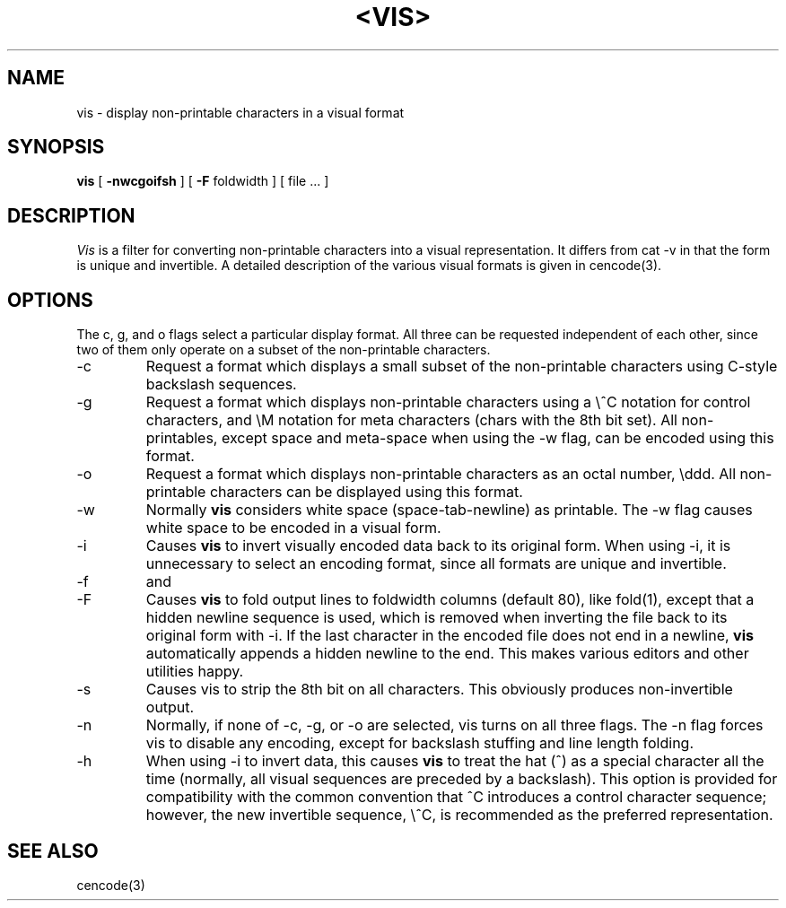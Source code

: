 .\" Copyright (c) 1989 The Regents of the University of California.
.\" All rights reserved.
.\"
.\" Redistribution and use in source and binary forms are permitted
.\" provided that the above copyright notice and this paragraph are
.\" duplicated in all such forms and that any documentation,
.\" advertising materials, and other materials related to such
.\" distribution and use acknowledge that the software was developed
.\" by the University of California, Berkeley.  The name of the
.\" University may not be used to endorse or promote products derived
.\" from this software without specific prior written permission.
.\" THIS SOFTWARE IS PROVIDED ``AS IS'' AND WITHOUT ANY EXPRESS OR
.\" IMPLIED WARRANTIES, INCLUDING, WITHOUT LIMITATION, THE IMPLIED
.\" WARRANTIES OF MERCHANTABILITY AND FITNESS FOR A PARTICULAR PURPOSE.
.\"
.\"	@(#)vis.1	1.1 (Berkeley) %G%
.\"
.TH <VIS> <1> ""
.UC 7
.SH NAME
vis \- display non-printable characters in a visual format
.SH SYNOPSIS
.B vis
[
.B \-nwcgoifsh
] [
.B \-F
foldwidth
] [ file ... ]
.SH DESCRIPTION
\fIVis\fP is a filter for converting non-printable characters
into a visual representation.  It differs from cat -v in that
the form is unique and invertible.  A detailed description of the
various visual formats is given in cencode(3).
.SH OPTIONS
The c, g, and o flags select a particular display format.  All
three can be requested independent of each other, since two
of them only operate on a subset of the non-printable characters.
.IP -c
Request a format which displays a small subset of the
non-printable characters using C-style backslash sequences.
.IP -g
Request a format which displays non-printable characters
using a \\^C notation for control characters, and \\M notation
for meta characters (chars with the 8th bit set).  All non-printables,
except space and meta-space when using the \-w flag, can be encoded 
using this format.
.IP -o
Request a format which displays non-printable characters as
an octal number, \\ddd.  All non-printable characters can
be displayed using this format.
.IP -w
Normally
.B vis
considers white space (space-tab-newline) as printable.  The -w
flag causes white space to be encoded in a visual form.
.IP -i
Causes
.B vis
to invert visually encoded data back to its original form.  When
using -i, it is unnecessary to select an encoding format, since
all formats are unique and invertible.
.IP -f
and
.IP -F
Causes
.B vis
to fold output lines to foldwidth columns (default 80), like fold(1), except
that a hidden newline sequence is used, which is removed
when inverting the file back to its original form with -i.
If the last character in the encoded file does not end in a newline,
.B vis
automatically appends a hidden newline to the end.  This makes
various editors and other utilities happy.
.IP -s
Causes vis to strip the 8th bit on all characters.  This obviously
produces non-invertible output.
.IP -n
Normally, if none of -c, -g, or -o are selected, vis turns on
all three flags.  The -n flag forces vis to disable any encoding,
except for backslash stuffing and line length folding.
.IP -h
When using -i to invert data, this causes
.B vis
to treat the hat (^) as a special character all the time (normally, all
visual sequences are preceded by a backslash).  This option
is provided for compatibility with the common convention that ^C
introduces a control character sequence; however, the new invertible
sequence, \\^C, is recommended as the preferred representation.
.SH "SEE ALSO
cencode(3)
